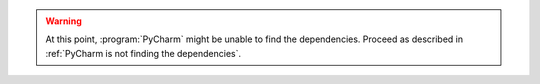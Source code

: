 .. warning::

   At this point, :program:`PyCharm` might be unable to find the dependencies.
   Proceed as described in :ref:`PyCharm is not finding the dependencies`.
